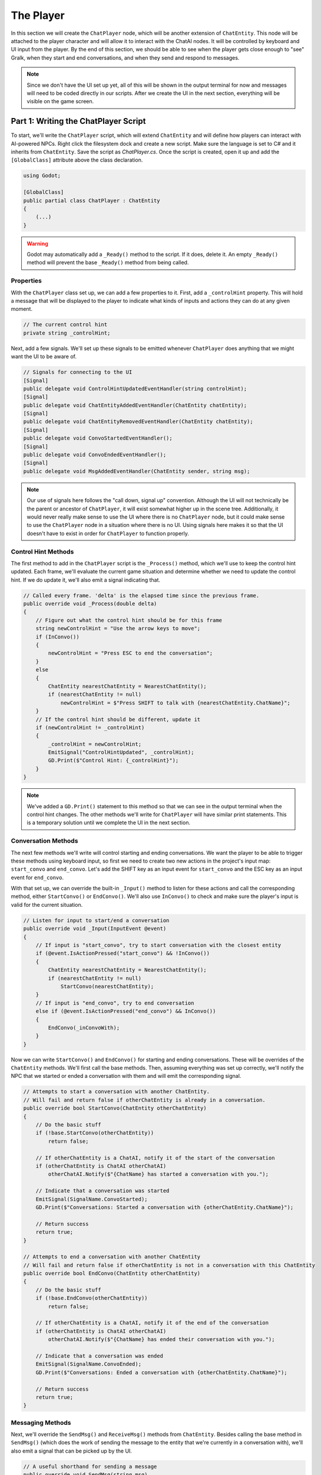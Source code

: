 The Player
==========

In this section we will create the ``ChatPlayer`` node, which will be another extension of
``ChatEntity``. This node will be attached to the player character and will allow it to interact
with the ChatAI nodes. It will be controlled by keyboard and UI input from the player. By the end
of this section, we should be able to see when the player gets close enough to "see" Gralk, when
they start and end conversations, and when they send and respond to messages.

.. note::

    Since we don't have the UI set up yet, all of this will be shown in the output terminal for now
    and messages will need to be coded directly in our scripts. After we create the UI in the next
    section, everything will be visible on the game screen.

Part 1: Writing the ChatPlayer Script
-------------------------------------

To start, we'll write the ``ChatPlayer`` script, which will extend ``ChatEntity`` and will define
how players can interact with AI-powered NPCs. Right click the filesystem dock and create a new
script. Make sure the language is set to C# and it inherits from ``ChatEntity``. Save the script as
*ChatPlayer.cs*.
Once the script is created, open it up and add the ``[GlobalClass]`` attribute above the class
declaration.

.. code-block:: csharp

    using Godot;

    [GlobalClass]
    public partial class ChatPlayer : ChatEntity
    {
        (...)
    }

.. warning::

    Godot may automatically add a ``_Ready()`` method to the script. If it does,
    delete it. An empty ``_Ready()`` method  will prevent the base ``_Ready()``
    method from being called.

Properties
^^^^^^^^^^

With the ``ChatPlayer`` class set up, we can add a few properties to it. First, add a
``_controlHint`` property. This will hold a message that will be displayed to the player to
indicate what kinds of inputs and actions they can do at any given moment.

.. code-block:: csharp

    // The current control hint
    private string _controlHint;

Next, add a few signals. We'll set up these signals to be emitted whenever ``ChatPlayer`` does
anything that we might want the UI to be aware of.

.. code-block:: csharp

    // Signals for connecting to the UI
    [Signal]
    public delegate void ControlHintUpdatedEventHandler(string controlHint);
    [Signal]
    public delegate void ChatEntityAddedEventHandler(ChatEntity chatEntity);
    [Signal]
    public delegate void ChatEntityRemovedEventHandler(ChatEntity chatEntity);
    [Signal]
    public delegate void ConvoStartedEventHandler();
    [Signal]
    public delegate void ConvoEndedEventHandler();
    [Signal]
    public delegate void MsgAddedEventHandler(ChatEntity sender, string msg);

.. note::

    Our use of signals here follows the "call down, signal up" convention. Although the UI will not
    technically be the parent or ancestor of ``ChatPlayer``, it will exist somewhat higher up in
    the scene tree. Additionally, it would never really make sense to use the UI where there is
    no ``ChatPlayer`` node, but it could make sense to use the ``ChatPlayer`` node in a situation
    where there is no UI. Using signals here makes it so that the UI doesn't have to exist in order
    for ``ChatPlayer`` to function properly.

Control Hint Methods
^^^^^^^^^^^^^^^^^^^^

The first method to add in the ``ChatPlayer`` script is the ``_Process()`` method, which we'll use
to keep the control hint updated. Each frame, we'll evaluate the current game situation and
determine whether we need to update the control hint. If we do update it, we'll also emit a signal
indicating that.

.. code-block:: csharp

    // Called every frame. 'delta' is the elapsed time since the previous frame.
    public override void _Process(double delta)
    {
        // Figure out what the control hint should be for this frame
        string newControlHint = "Use the arrow keys to move";
        if (InConvo())
        {
            newControlHint = "Press ESC to end the conversation";
        }
        else
        {
            ChatEntity nearestChatEntity = NearestChatEntity();
            if (nearestChatEntity != null)
                newControlHint = $"Press SHIFT to talk with {nearestChatEntity.ChatName}";
        }
        // If the control hint should be different, update it
        if (newControlHint != _controlHint)
        {
            _controlHint = newControlHint;
            EmitSignal("ControlHintUpdated", _controlHint);
            GD.Print($"Control Hint: {_controlHint}");
        }
    }

.. note::

    We've added a ``GD.Print()`` statement to this method so that we can see in the output terminal
    when the control hint changes. The other methods we'll write for ``ChatPlayer`` will have
    similar print statements. This is a temporary solution until we complete the UI in the next
    section.

Conversation Methods
^^^^^^^^^^^^^^^^^^^^

The next few methods we'll write will control starting and ending conversations. We want the player
to be able to trigger these methods using keyboard input, so first we need to create two new
actions in the project's input map: ``start_convo`` and ``end_convo``. Let's add the SHIFT key as
an input event for ``start_convo`` and the ESC key as an input event for ``end_convo``.

With that set up, we can override the built-in ``_Input()`` method to listen for these actions and
call the corresponding method, either ``StartConvo()`` or ``EndConvo()``. We'll also use
``InConvo()`` to check and make sure the player's input is valid for the current situation.

.. code-block:: csharp

    // Listen for input to start/end a conversation
    public override void _Input(InputEvent @event)
    {
        // If input is "start_convo", try to start conversation with the closest entity
        if (@event.IsActionPressed("start_convo") && !InConvo())
        {
            ChatEntity nearestChatEntity = NearestChatEntity();
            if (nearestChatEntity != null)
                StartConvo(nearestChatEntity);
        }
        // If input is "end_convo", try to end conversation
        else if (@event.IsActionPressed("end_convo") && InConvo())
        {
            EndConvo(_inConvoWith);
        }
    }

Now we can write ``StartConvo()`` and ``EndConvo()`` for starting and ending conversations. These
will be overrides of the ``ChatEntity`` methods. We'll first call the base methods. Then, assuming
everything was set up correctly, we'll notify the NPC that we started or ended a conversation with
them and will emit the corresponding signal.

.. code-block:: csharp

    // Attempts to start a conversation with another ChatEntity.
    // Will fail and return false if otherChatEntity is already in a conversation.
    public override bool StartConvo(ChatEntity otherChatEntity)
    {
        // Do the basic stuff
        if (!base.StartConvo(otherChatEntity))
            return false;

        // If otherChatEntity is a ChatAI, notify it of the start of the conversation
        if (otherChatEntity is ChatAI otherChatAI)
            otherChatAI.Notify($"{ChatName} has started a conversation with you.");

        // Indicate that a conversation was started
        EmitSignal(SignalName.ConvoStarted);
        GD.Print($"Conversations: Started a conversation with {otherChatEntity.ChatName}");

        // Return success
        return true;
    }

    // Attempts to end a conversation with another ChatEntity
    // Will fail and return false if otherChatEntity is not in a conversation with this ChatEntity
    public override bool EndConvo(ChatEntity otherChatEntity)
    {
        // Do the basic stuff
        if (!base.EndConvo(otherChatEntity))
            return false;

        // If otherChatEntity is a ChatAI, notify it of the end of the conversation
        if (otherChatEntity is ChatAI otherChatAI)
            otherChatAI.Notify($"{ChatName} has ended their conversation with you.");

        // Indicate that a conversation was ended
        EmitSignal(SignalName.ConvoEnded);
        GD.Print($"Conversations: Ended a conversation with {otherChatEntity.ChatName}");

        // Return success
        return true;
    }

Messaging Methods
^^^^^^^^^^^^^^^^^

Next, we'll override the ``SendMsg()`` and ``ReceiveMsg()`` methods from ``ChatEntity``. Besides
calling the base method in ``SendMsg()`` (which does the work of sending the message to
the entity that we're currently in a conversation with), we'll also emit a signal that can be
picked up by the UI.

.. code-block:: csharp

    // A useful shorthand for sending a message
    public override void SendMsg(string msg)
    {
        // Send the message to ChatEntity _inConvoWith
        base.SendMsg(msg);

        // Emit a signal that there is a new message (for UI)
        EmitSignal(SignalName.MsgAdded, this, msg);
    }

    // Called when ChatEntity _inConvoWith emits a MsgSent signal
    public override void ReceiveMsg(string msg)
    {
        // Emit a signal that there is a new message (for UI)
        EmitSignal(SignalName.MsgAdded, _inConvoWith, msg);
    }

.. note::

    The ``SendMsg()`` method should already have a print statement in its base definition in the
    ``ChatEntity`` class. Because of this, we haven't added any print statements here.

Nearby ChatEntity Methods
^^^^^^^^^^^^^^^^^^^^^^^^^

Finally, the last two methods that we'll write for ``ChatPlayer`` will be ``OnChatEntityEntered()``
and ``OnChatEntityExited()``. These are also overrides of ``ChatEntity`` methods. The base
methods simply keep track of nearby entities as they come into or move out of the player's
vicinity. Besides calling these base methods, we'll also emit a signal that the UI can pick up.

.. code-block:: csharp

    // Called when another ChatEntity enters the collision area of this ChatEntity
    protected override void OnChatEntityEntered(ChatEntity enteringChatEntity)
    {
        base.OnChatEntityEntered(enteringChatEntity);
        EmitSignal("ChatEntityAdded", enteringChatEntity);
        GD.Print($"Nearby Entities: {enteringChatEntity.ChatName} has entered your vicinity");
    }

    // Called when another ChatEntity exits the collision area of this ChatEntity
    protected override void OnChatEntityExited(ChatEntity exitingChatEntity)
    {
        base.OnChatEntityExited(exitingChatEntity);
        EmitSignal("ChatEntityRemoved", exitingChatEntity);
        GD.Print($"Nearby Entities: {exitingChatEntity.ChatName} has exited your vicinity");
    }

Part 2: Using the ChatPlayer Node
---------------------------------

Having written the ``ChatPlayer`` script, we're now ready to add a ``ChatPlayer`` node to the
Seraphis scene. Doing so will enable the player to interact with Gralk and other ``ChatAI`` NPCs.

Attaching to Seraphis
^^^^^^^^^^^^^^^^^^^^^

First, open up the *seraphis.tscn* scene that we made previously. Add a new ``ChatPlayer`` node as
a child of the ``Seraphis`` node.

.. note::

    Since we used the ``[GlobalClass]`` attribute on the ``ChatPlayer`` script, it should show up
    as an option in the "Create New Node" dialogue box. If it is *not* showing up, you may have to
    rebuild the project first. You can do this by clicking the "Build" button in the top-right
    corner of the screen. For more information about Godot's global classes, see
    https://docs.godotengine.org/en/stable/tutorials/scripting/c_sharp/c_sharp_global_classes.html.

On the ``ChatPlayer`` node, set the ``ChatName`` property to "Seraphis". In this project, setting
``ChatDescr`` is not necessary for player characters. Feel free to leave it blank or set it to any
appropriate description.

Since the ``ChatPlayer`` node inherits from ``Area2D``, it expects to find some sort of collision
node as one of its children. Let's add a ``CollisionShape2D`` as a child of the ``ChatPlayer``
node. Then set the following property:

* CollisionShape2D > Shape = CircleShape2D

For the ``CircleShape2D``, set the following property:

* CircleShape2D > Radius = 75px

.. tip::

    You can change the shape to anything that seems appropriate to you. But remember that the
    ``ChatPlayer`` node won't be able to "see" anything until it enters the collision shape, so
    make sure that the shape extends some distance beyond the borders of the sprite.

Your Seraphis scene should now look something like this:

.. image:: seraphis_screenshot.png
   :alt: The Seraphis Scene
   :width: 891px
   :align: center

Updating Seraphis Script
^^^^^^^^^^^^^^^^^^^^^^^^

Finally, we also need to make a small change the *Seraphis.cs* script. Right now, it will be
possible for the player to move around while in a conversation. This might be confusing when
editing messages, as arrow key input could be meant to move the character around on the map or it
could be meant to move the cursor around in the text input box. To solve this problem, we'll just
make it impossible for the player to move while in a conversation.

To implement this solution, we'll need our *Seraphis.cs* script to have a reference to the
``ChatPlayer`` node. Open up the script and declare a new property called ``MyChatPlayer``. Then,
in the ``_Ready()`` method, search for the ``ChatPlayer`` node and set ``MyChatPlayer`` to
reference it.

.. code-block:: csharp

    // The ChatPlayer node
    public ChatPlayer MyChatPlayer;

    // Called when the node enters the scene tree for the first time.
    public override void _Ready()
    {
        // Set up MyChatPlayer
        MyChatPlayer = FindChild("ChatPlayer") as ChatPlayer;
        if (MyChatPlayer == null)
            GD.PrintErr(Name + " cannot find ChatPlayer");
    }

Now that we have access to the ``ChatPlayer`` node, we can check to see whether it is in a
conversation by calling the ``InConvo()`` method. If it is in a conversation, we'll prevent the
player from moving by setting velocity to zero. Otherwise, we'll allow the player to move like
normal. To achieve this behavior, change the ``_PhysicsProcess()`` method to the following:

.. code-block:: csharp

    // Called once per physics tick
    public override void _PhysicsProcess(double delta)
    {
        // In a conversation, cannot move
        if (MyChatPlayer.InConvo())
        {
            Velocity = Vector2.Zero;
        }
        // Not in a conversation, can move
		else
        {
            // Get input vector
            var velocity = Input.GetVector("move_left", "move_right", "move_up", "move_down");

            // Set correct magnitude
            if (velocity.Length() > 0)
                velocity = velocity.Normalized() * Speed;

            // Set Velocity property of this CharacterBody2D
            Velocity = velocity;
        }

        // Call Godot's built-in function for physics-based movement
        MoveAndSlide();
    }

Try It Out
^^^^^^^^^^

Now that the ``ChatEntity``, ``ChatAI``, and ``ChatPlayer`` scripts have all been completed and we
have them attached to the Gralk and Seraphis scenes, we should be able to hold a simple
conversation between the player and Gralk.

First, since we haven't created the UI yet, we don't have a way to write messages while the game is
running. For now, let's hard code a message into the ``ChatPlayer`` script. Add the following line
just before the return statement in the ``StartConvo()`` method. Now the message "Hello! How are
you on this fine day?" will be sent automatically whenever we start a conversation.

.. code-block:: csharp

    public override bool StartConvo(ChatEntity otherChatEntity)
    {
        (...)

        // (Temporary) Send greeting message to otherChatEntity
        SendMsg("Hello! How are you on this fine day?");

        // Return success
        return true;
    }

With this set up, let's test everything to make sure it is working. Open *level.tscn* and run the
scene. You should immediately see the following message in the Output tab:

.. code-block:: text

    Control Hint: Use the arrow keys to move

Move toward Gralk. When you get close enough, the following messages should show up:

.. code-block:: text

    Nearby Entities: Gralk has entered your vicinity
    Control Hint: Press SHIFT to talk with Gralk

Press SHIFT to start a conversation with Gralk. You should then see the following:

.. code-block:: text

    NOTIFY: Seraphis has started a conversation with you.
    Conversations: Started a conversation with Gralk
    Seraphis: Hello! How are you on this fine day?
    Control Hint: Press ESC to end the conversation

After a moment, you should get a response from Gralk that looks something like this:

.. code-block:: text

    Gralk: Ah, greetings, traveler! I am Gralk the Wise, guardian of this bridge. I'm as well as a troll can be, thank you. Now, before you cross, there's a small matter of a riddle to solve. Do you have a subject in mind, preferably related to the Forgotten Realms universe?

End the conversation by pressing ESC. You should see the following:

.. code-block:: text

    NOTIFY: Seraphis has ended their conversation with you.
    Conversations: Ended a conversation with Gralk
    Control Hint: Press SHIFT to talk with Gralk

Finally, move away from Gralk. Once you have gotten far enough away, the following messages should
show up in the Output tab:

.. code-block:: text

    Nearby Entities: Gralk has exited your vicinity
    Control Hint: Use the arrow keys to move

Before moving on to the next section, it would be a good idea to delete the line that we added to
the ``StartConvo()`` in the ``ChatPlayer`` script.
